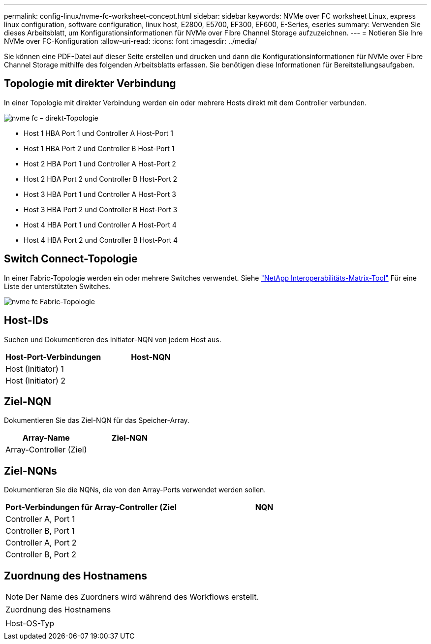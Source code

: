 ---
permalink: config-linux/nvme-fc-worksheet-concept.html 
sidebar: sidebar 
keywords: NVMe over FC worksheet Linux, express linux configuration, software configuration, linux host, E2800, E5700, EF300, EF600, E-Series, eseries 
summary: Verwenden Sie dieses Arbeitsblatt, um Konfigurationsinformationen für NVMe over Fibre Channel Storage aufzuzeichnen. 
---
= Notieren Sie Ihre NVMe over FC-Konfiguration
:allow-uri-read: 
:icons: font
:imagesdir: ../media/


[role="lead"]
Sie können eine PDF-Datei auf dieser Seite erstellen und drucken und dann die Konfigurationsinformationen für NVMe over Fibre Channel Storage mithilfe des folgenden Arbeitsblatts erfassen. Sie benötigen diese Informationen für Bereitstellungsaufgaben.



== Topologie mit direkter Verbindung

In einer Topologie mit direkter Verbindung werden ein oder mehrere Hosts direkt mit dem Controller verbunden.

image::../media/nvme_fc_direct_topology.png[nvme fc – direkt-Topologie]

* Host 1 HBA Port 1 und Controller A Host-Port 1
* Host 1 HBA Port 2 und Controller B Host-Port 1
* Host 2 HBA Port 1 und Controller A Host-Port 2
* Host 2 HBA Port 2 und Controller B Host-Port 2
* Host 3 HBA Port 1 und Controller A Host-Port 3
* Host 3 HBA Port 2 und Controller B Host-Port 3
* Host 4 HBA Port 1 und Controller A Host-Port 4
* Host 4 HBA Port 2 und Controller B Host-Port 4




== Switch Connect-Topologie

In einer Fabric-Topologie werden ein oder mehrere Switches verwendet. Siehe https://mysupport.netapp.com/matrix["NetApp Interoperabilitäts-Matrix-Tool"^] Für eine Liste der unterstützten Switches.

image::../media/nvme_fc_fabric_topology.png[nvme fc Fabric-Topologie]



== Host-IDs

Suchen und Dokumentieren des Initiator-NQN von jedem Host aus.

|===
| Host-Port-Verbindungen | Host-NQN 


 a| 
Host (Initiator) 1
 a| 



 a| 
Host (Initiator) 2
 a| 

|===


== Ziel-NQN

Dokumentieren Sie das Ziel-NQN für das Speicher-Array.

|===
| Array-Name | Ziel-NQN 


 a| 
Array-Controller (Ziel)
 a| 

|===


== Ziel-NQNs

Dokumentieren Sie die NQNs, die von den Array-Ports verwendet werden sollen.

|===
| Port-Verbindungen für Array-Controller (Ziel | NQN 


 a| 
Controller A, Port 1
 a| 



 a| 
Controller B, Port 1
 a| 



 a| 
Controller A, Port 2
 a| 



 a| 
Controller B, Port 2
 a| 

|===


== Zuordnung des Hostnamens


NOTE: Der Name des Zuordners wird während des Workflows erstellt.

|===


 a| 
Zuordnung des Hostnamens
 a| 



 a| 
Host-OS-Typ
 a| 

|===